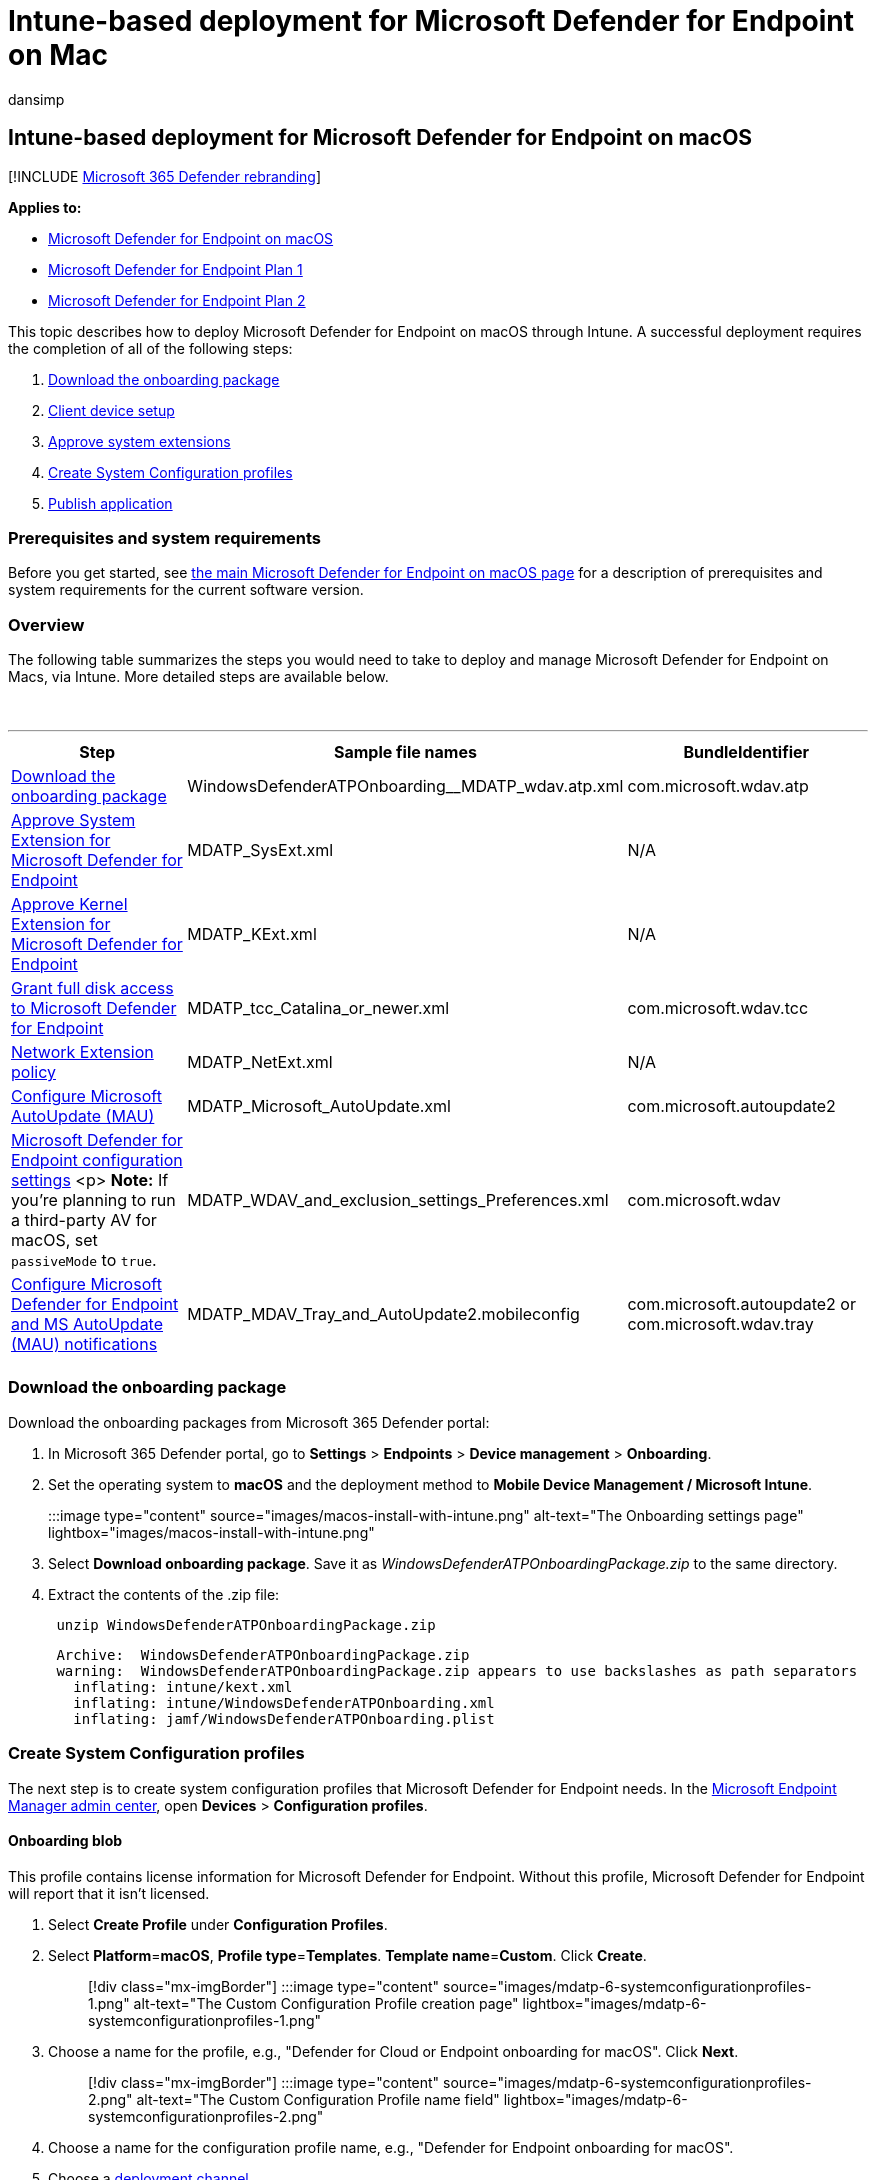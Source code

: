 = Intune-based deployment for Microsoft Defender for Endpoint on Mac
:audience: ITPro
:author: dansimp
:description: Install Microsoft Defender for Endpoint on Mac, using Microsoft Intune.
:keywords: microsoft, defender, Microsoft Defender for Endpoint, mac, installation, deploy, uninstallation, intune, jamf, macos, catalina, mojave, high sierra
:manager: dansimp
:ms.author: dansimp
:ms.collection: ["m365-security-compliance"]
:ms.localizationpriority: medium
:ms.mktglfcycl: deploy
:ms.pagetype: security
:ms.service: microsoft-365-security
:ms.sitesec: library
:ms.subservice: mde
:ms.topic: conceptual
:search.appverid: met150

== Intune-based deployment for Microsoft Defender for Endpoint on macOS

[!INCLUDE xref:../../includes/microsoft-defender.adoc[Microsoft 365 Defender rebranding]]

*Applies to:*

* xref:microsoft-defender-endpoint-mac.adoc[Microsoft Defender for Endpoint on macOS]
* https://go.microsoft.com/fwlink/p/?linkid=2154037[Microsoft Defender for Endpoint Plan 1]
* https://go.microsoft.com/fwlink/p/?linkid=2154037[Microsoft Defender for Endpoint Plan 2]

This topic describes how to deploy Microsoft Defender for Endpoint on macOS through Intune.
A successful deployment requires the completion of all of the following steps:

. <<download-the-onboarding-package,Download the onboarding package>>
. <<client-device-setup,Client device setup>>
. <<approve-system-extensions,Approve system extensions>>
. <<create-system-configuration-profiles,Create System Configuration profiles>>
. <<publish-application,Publish application>>

=== Prerequisites and system requirements

Before you get started, see xref:microsoft-defender-endpoint-mac.adoc[the main Microsoft Defender for Endpoint on macOS page] for a description of prerequisites and system requirements for the current software version.

=== Overview

The following table summarizes the steps you would need to take to deploy and manage Microsoft Defender for Endpoint on Macs, via Intune.
More detailed steps are available below.

{blank} +

'''

|===
| Step | Sample file names | BundleIdentifier

| <<download-the-onboarding-package,Download the onboarding package>>
| WindowsDefenderATPOnboarding__MDATP_wdav.atp.xml
| com.microsoft.wdav.atp

| <<approve-system-extensions,Approve System Extension for Microsoft Defender for Endpoint>>
| MDATP_SysExt.xml
| N/A

| <<download-the-onboarding-package,Approve Kernel Extension for Microsoft Defender for Endpoint>>
| MDATP_KExt.xml
| N/A

| <<full-disk-access,Grant full disk access to Microsoft Defender for Endpoint>>
| MDATP_tcc_Catalina_or_newer.xml
| com.microsoft.wdav.tcc

| <<network-filter,Network Extension policy>>
| MDATP_NetExt.xml
| N/A

| link:mac-updates.md#intune[Configure Microsoft AutoUpdate (MAU)]
| MDATP_Microsoft_AutoUpdate.xml
| com.microsoft.autoupdate2

| link:mac-preferences.md#intune-full-profile[Microsoft Defender for Endpoint configuration settings] <p> *Note:* If you're planning to run a third-party AV for macOS, set `passiveMode` to `true`.
| MDATP_WDAV_and_exclusion_settings_Preferences.xml
| com.microsoft.wdav

| xref:mac-updates.adoc[Configure Microsoft Defender for Endpoint and MS AutoUpdate (MAU) notifications]
| MDATP_MDAV_Tray_and_AutoUpdate2.mobileconfig
| com.microsoft.autoupdate2 or com.microsoft.wdav.tray

|
|
|
|===

=== Download the onboarding package

Download the onboarding packages from Microsoft 365 Defender portal:

. In Microsoft 365 Defender portal, go to *Settings* > *Endpoints* > *Device management* > *Onboarding*.
. Set the operating system to *macOS* and the deployment method to *Mobile Device Management / Microsoft Intune*.
+
:::image type="content" source="images/macos-install-with-intune.png" alt-text="The Onboarding settings page" lightbox="images/macos-install-with-intune.png":::

. Select *Download onboarding package*.
Save it as _WindowsDefenderATPOnboardingPackage.zip_ to the same directory.
. Extract the contents of the .zip file:
+
[,bash]
----
 unzip WindowsDefenderATPOnboardingPackage.zip
----
+
[,output]
----
 Archive:  WindowsDefenderATPOnboardingPackage.zip
 warning:  WindowsDefenderATPOnboardingPackage.zip appears to use backslashes as path separators
   inflating: intune/kext.xml
   inflating: intune/WindowsDefenderATPOnboarding.xml
   inflating: jamf/WindowsDefenderATPOnboarding.plist
----

=== Create System Configuration profiles

The next step is to create system configuration profiles that Microsoft Defender for Endpoint needs.
In the https://endpoint.microsoft.com/[Microsoft Endpoint Manager admin center], open *Devices* > *Configuration profiles*.

==== Onboarding blob

This profile contains license information for Microsoft Defender for Endpoint.
Without this profile, Microsoft Defender for Endpoint will report that it isn't licensed.

. Select *Create Profile* under *Configuration Profiles*.
. Select *Platform*=*macOS*, *Profile type*=*Templates*.
*Template name*=*Custom*.
Click *Create*.
+
____
[!div class="mx-imgBorder"] :::image type="content" source="images/mdatp-6-systemconfigurationprofiles-1.png" alt-text="The Custom Configuration Profile creation page" lightbox="images/mdatp-6-systemconfigurationprofiles-1.png":::
____

. Choose a name for the profile, e.g., "Defender for Cloud or Endpoint onboarding for macOS".
Click *Next*.
+
____
[!div class="mx-imgBorder"] :::image type="content" source="images/mdatp-6-systemconfigurationprofiles-2.png" alt-text="The Custom Configuration Profile name field" lightbox="images/mdatp-6-systemconfigurationprofiles-2.png":::
____

. Choose a name for the configuration profile name, e.g., "Defender for Endpoint onboarding for macOS".
. Choose a link:/mem/intune/fundamentals/whats-new#new-deployment-channel-setting-for-custom-device-configuration-profiles-on-macos-devices[deployment channel].
. Select intune/WindowsDefenderATPOnboarding.xml that you extracted from the onboarding package above as configuration profile file.
+
____
[!div class="mx-imgBorder"] :::image type="content" source="images/mdatp-6-systemconfigurationprofiles.png" alt-text="The import of a configuration from a file for Custom Configuration Profile" lightbox="images/mdatp-6-systemconfigurationprofiles.png":::
____

. Click *Next*.
. Assign devices on the *Assignment* tab.
Click *Next*.
+
____
[!div class="mx-imgBorder"] :::image type="content" source="images/mdatp-6-systemconfigurationprofiles-2.png" alt-text="The custom configuration profile - assignment" lightbox="images/mdatp-6-systemconfigurationprofiles-2.png":::
____

. Review and *Create*.
. Open *Devices* > *Configuration profiles*, you can see your created profile there.
+
____
[!div class="mx-imgBorder"] :::image type="content" source="images/mdatp-6-systemconfigurationprofiles-3.png" alt-text="The completion of the custom configuration profile" lightbox="images/mdatp-6-systemconfigurationprofiles-3.png":::
____

==== Approve System Extensions

This profile is needed for macOS 10.15 (Catalina) or newer.
It will be ignored on older macOS.

. Select *Create Profile* under *Configuration Profiles*.
. Select *Platform*=*macOS*, *Profile type*=*Templates*.
*Template name*=*Extensions*.
Click *Create*.
. In the *Basics* tab, give a name to this new profile.
. In the *Configuration settings* tab, expand *System Extensions* add the following entries in the *Allowed system extensions* section:
+
|===
| Bundle identifier | Team identifier

| com.microsoft.wdav.epsext
| UBF8T346G9

| com.microsoft.wdav.netext
| UBF8T346G9
|===
+
____
[!div class="mx-imgBorder"] :::image type="content" source="images/mac-system-extension-intune2.png" alt-text="The settings of the system's extension" lightbox="images/mac-system-extension-intune2.png":::
____

. In the *Assignments* tab, assign this profile to *All Users & All devices*.
. Review and create this configuration profile.

==== Kernel Extensions

This profile is needed for macOS 10.15 (Catalina) or older.
It will be ignored on newer macOS.

____
[!CAUTION] Apple Silicon (M1) devices do not support KEXT.
Installation of a configuration profile consisting KEXT policies will fail on these devices.
____

. Select *Create Profile* under *Configuration Profiles*.
. Select *Platform*=*macOS*, *Profile type*=*Templates*.
*Template name*=*Extensions*.
Click *Create*.
. In the *Basics* tab, give a name to this new profile.
. In the *Configuration settings* tab, expand *Kernel Extensions*.
. Set *Team identifier* to *UBF8T346G9* and click *Next*.
+
____
[!div class="mx-imgBorder"] :::image type="content" source="images/mac-kernel-extension-intune2.png" alt-text="Allowed team identifiers for Kernel extensions." lightbox="images/mac-kernel-extension-intune2.png":::
____

. In the *Assignments* tab, assign this profile to *All Users & All devices*.
. Review and create this configuration profile.

==== Full Disk Access

____
[!CAUTION] macOS 10.15 (Catalina) contains new security and privacy enhancements.
Beginning with this version, by default, applications are not able to access certain locations on disk (such as Documents, Downloads, Desktop, etc.) without explicit consent.
In the absence of this consent, Microsoft Defender for Endpoint is not able to fully protect your device.

This configuration profile grants Full Disk Access to Microsoft Defender for Endpoint.
If you previously configured Microsoft Defender for Endpoint through Intune, we recommend you update the deployment with this configuration profile.
____

Download https://raw.githubusercontent.com/microsoft/mdatp-xplat/master/macos/mobileconfig/profiles/fulldisk.mobileconfig[*fulldisk.mobileconfig*] from https://github.com/microsoft/mdatp-xplat/tree/master/macos/mobileconfig/profiles[our GitHub repository].

Follow the instructions for <<onboarding-blob,Onboarding blob>> from above, using "Defender for Endpoint Full Disk Access" as profile name, and downloaded *fulldisk.mobileconfig* as Configuration profile name.

==== Network Filter

As part of the Endpoint Detection and Response capabilities, Microsoft Defender for Endpoint on macOS inspects socket traffic and reports this information to the Microsoft 365 Defender portal.
The following policy allows the network extension to perform this functionality.

Download https://raw.githubusercontent.com/microsoft/mdatp-xplat/master/macos/mobileconfig/profiles/netfilter.mobileconfig[*netfilter.mobileconfig*] from https://github.com/microsoft/mdatp-xplat/tree/master/macos/mobileconfig/profiles[our GitHub repository].

Follow the instructions for <<onboarding-blob,Onboarding blob>> from above, using "Defender for Endpoint Network Filter" as profile name, and downloaded *netfilter.mobileconfig* as Configuration profile name.

==== Notifications

This profile is used to allow Microsoft Defender for Endpoint on macOS and Microsoft Auto Update to display notifications in UI on macOS 10.15 (Catalina) or newer.

Download https://raw.githubusercontent.com/microsoft/mdatp-xplat/master/macos/mobileconfig/profiles/notif.mobileconfig[*notif.mobileconfig*] from https://github.com/microsoft/mdatp-xplat/tree/master/macos/mobileconfig/profiles[our GitHub repository].

Follow the instructions for <<onboarding-blob,Onboarding blob>> from above, using "Defender for Endpoint Notifications" as profile name, and downloaded *notif.mobileconfig* as Configuration profile name.

==== View Status

Once the Intune changes are propagated to the enrolled devices, you can see them listed under *Monitor* > *Device status*:

____
[!div class="mx-imgBorder"] :::image type="content" source="images/mdatp-7-devicestatusblade.png" alt-text="The view of the device status" lightbox="images/mdatp-7-devicestatusblade.png":::
____

=== Publish application

This step enables deploying Microsoft Defender for Endpoint to enrolled machines.

. In the https://endpoint.microsoft.com/[Microsoft Endpoint Manager admin center], open *Apps*.
+
____
[!div class="mx-imgBorder"] :::image type="content" source="images/mdatp-8-app-before.png" alt-text="The application's overview page" lightbox="images/mdatp-8-app-before.png":::
____

. Select By platform > macOS > Add.
. Choose *App type*=*macOS*, click *Select*.
+
____
[!div class="mx-imgBorder"] :::image type="content" source="images/mdatp-9-app-type.png" alt-text="The specific application type" lightbox="images/mdatp-9-app-type.png":::
____

. Keep default values, click *Next*.
+
____
[!div class="mx-imgBorder"] :::image type="content" source="images/mdatp-10-properties.png" alt-text="The application properties page" lightbox="images/mdatp-10-properties.png":::
____

. Add assignments, click *Next*.
+
____
[!div class="mx-imgBorder"] :::image type="content" source="images/mdatp-11-assignments.png" alt-text="The Intune assignments information page" lightbox="images/mdatp-11-assignments.png":::
____

. Review and *Create*.
. You can visit *Apps* > *By platform* > *macOS* to see it on the list of all applications.
+
____
[!div class="mx-imgBorder"] :::image type="content" source="images/mdatp-12-applications.png" alt-text="The application lists page" lightbox="images/mdatp-12-applications.png":::
____

For more information, see link:/mem/intune/apps/apps-advanced-threat-protection-macos[Add Microsoft Defender for Endpoint to macOS devices using Microsoft Intune].)

____
[!CAUTION] You have to create all required configuration profiles and push them to all machines, as explained above.
____

=== Client device setup

You don't need any special provisioning for a Mac device beyond a standard link:/intune-user-help/enroll-your-device-in-intune-macos-cp[Company Portal installation].

. Confirm device management.
+
____
[!div class="mx-imgBorder"] :::image type="content" source="images/mdatp-3-confirmdevicemgmt.png" alt-text="The Confirm device management page" lightbox="images/mdatp-3-confirmdevicemgmt.png":::
____
+
Select *Open System Preferences*, locate *Management Profile* on the list, and select *Approve...*.
Your Management Profile would be displayed as *Verified*:
+
:::image type="content" source="images/mdatp-4-managementprofile.png" alt-text="The Management profile page" lightbox="images/mdatp-4-managementprofile.png":::

. Select *Continue* and complete the enrollment.
+
You may now enroll more devices.
You can also enroll them later, after you have finished provisioning system configuration and application packages.

. In Intune, open *Manage* > *Devices* > *All devices*.
Here you can see your device among those listed:
+
____
[!div class="mx-imgBorder"] :::image type="content" source="images/mdatp-5-alldevices.png" alt-text="The All Devices page" lightbox="images/mdatp-5-alldevices.png":::
____

=== Verify client device state

. After the configuration profiles are deployed to your devices, open *System Preferences* > *Profiles* on your Mac device.
+
____
[!div class="mx-imgBorder"] :::image type="content" source="images/mdatp-13-systempreferences.png" alt-text="The System preferences page" lightbox="images/mdatp-13-systempreferences.png":::
____
+
:::image type="content" source="images/mdatp-14-systempreferencesprofiles.png" alt-text="The System Preferences Profiles page" lightbox="images/mdatp-14-systempreferencesprofiles.png":::

. Verify that the following configuration profiles are present and installed.
The *Management Profile* should be the Intune system profile.
_Wdav-config_ and _wdav-kext_ are system configuration profiles that were added in Intune:
+
:::image type="content" source="images/mdatp-15-managementprofileconfig.png" alt-text="The Profiles page" lightbox="images/mdatp-15-managementprofileconfig.png":::

. You should also see the Microsoft Defender for Endpoint icon in the top-right corner:
+
____
[!div class="mx-imgBorder"] :::image type="content" source="images/mdatp-icon-bar.png" alt-text="The icon for Microsoft Defender for Endpoint in the status bar" lightbox="images/mdatp-icon-bar.png":::
____

=== Troubleshooting

Issue: No license found.

Solution: Follow the steps above to create a device profile using WindowsDefenderATPOnboarding.xml.

=== Logging installation issues

For more information on how to find the automatically generated log that is created by the installer when an error occurs, see link:mac-resources.md#logging-installation-issues[Logging installation issues].

=== Uninstallation

See link:mac-resources.md#uninstalling[Uninstalling] for details on how to remove Microsoft Defender for Endpoint on macOS from client devices.
